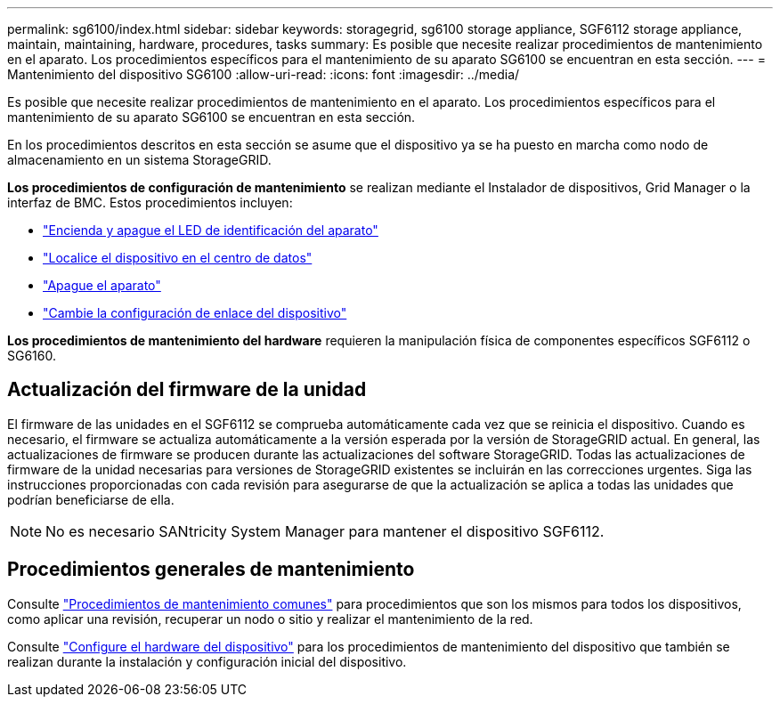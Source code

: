 ---
permalink: sg6100/index.html 
sidebar: sidebar 
keywords: storagegrid, sg6100 storage appliance, SGF6112 storage appliance, maintain, maintaining, hardware, procedures, tasks 
summary: Es posible que necesite realizar procedimientos de mantenimiento en el aparato. Los procedimientos específicos para el mantenimiento de su aparato SG6100 se encuentran en esta sección. 
---
= Mantenimiento del dispositivo SG6100
:allow-uri-read: 
:icons: font
:imagesdir: ../media/


[role="lead"]
Es posible que necesite realizar procedimientos de mantenimiento en el aparato. Los procedimientos específicos para el mantenimiento de su aparato SG6100 se encuentran en esta sección.

En los procedimientos descritos en esta sección se asume que el dispositivo ya se ha puesto en marcha como nodo de almacenamiento en un sistema StorageGRID.

*Los procedimientos de configuración de mantenimiento* se realizan mediante el Instalador de dispositivos, Grid Manager o la interfaz de BMC. Estos procedimientos incluyen:

* link:turning-sgf6112-identify-led-on-and-off.html["Encienda y apague el LED de identificación del aparato"]
* link:locating-sgf6112-in-data-center.html["Localice el dispositivo en el centro de datos"]
* link:power-sgf6112-off-on.html["Apague el aparato"]
* link:changing-link-configuration-of-sgf6112-appliance.html["Cambie la configuración de enlace del dispositivo"]


*Los procedimientos de mantenimiento del hardware* requieren la manipulación física de componentes específicos SGF6112 o SG6160.



== Actualización del firmware de la unidad

El firmware de las unidades en el SGF6112 se comprueba automáticamente cada vez que se reinicia el dispositivo. Cuando es necesario, el firmware se actualiza automáticamente a la versión esperada por la versión de StorageGRID actual. En general, las actualizaciones de firmware se producen durante las actualizaciones del software StorageGRID. Todas las actualizaciones de firmware de la unidad necesarias para versiones de StorageGRID existentes se incluirán en las correcciones urgentes. Siga las instrucciones proporcionadas con cada revisión para asegurarse de que la actualización se aplica a todas las unidades que podrían beneficiarse de ella.


NOTE: No es necesario SANtricity System Manager para mantener el dispositivo SGF6112.



== Procedimientos generales de mantenimiento

Consulte link:../commonhardware/index.html["Procedimientos de mantenimiento comunes"] para procedimientos que son los mismos para todos los dispositivos, como aplicar una revisión, recuperar un nodo o sitio y realizar el mantenimiento de la red.

Consulte link:../installconfig/configuring-hardware.html["Configure el hardware del dispositivo"] para los procedimientos de mantenimiento del dispositivo que también se realizan durante la instalación y configuración inicial del dispositivo.
